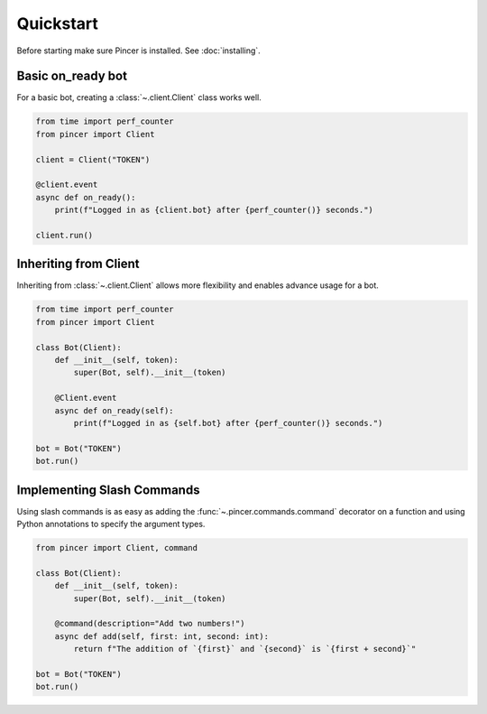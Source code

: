 Quickstart
==========

Before starting make sure Pincer is installed. See :doc:`installing`.


Basic on_ready bot
------------------

For a basic bot, creating a :class:`~.client.Client` class works well. 

.. code-block:: python

	from time import perf_counter
	from pincer import Client

	client = Client("TOKEN")

	@client.event
	async def on_ready():
	    print(f"Logged in as {client.bot} after {perf_counter()} seconds.")

	client.run()


Inheriting from Client
----------------------

Inheriting from :class:`~.client.Client` allows more flexibility and enables advance usage for a bot.

.. code-block:: python

	from time import perf_counter
	from pincer import Client

	class Bot(Client):
	    def __init__(self, token):
	        super(Bot, self).__init__(token)

	    @Client.event
	    async def on_ready(self):
	        print(f"Logged in as {self.bot} after {perf_counter()} seconds.")
	
	bot = Bot("TOKEN")
	bot.run()


Implementing Slash Commands
---------------------------

Using slash commands is as easy as adding the :func:`~.pincer.commands.command` decorator on a function and using Python annotations to specify the argument types.

.. code-block:: python

	from pincer import Client, command

	class Bot(Client):
	    def __init__(self, token):
	        super(Bot, self).__init__(token)

	    @command(description="Add two numbers!")
	    async def add(self, first: int, second: int):
	        return f"The addition of `{first}` and `{second}` is `{first + second}`"

	bot = Bot("TOKEN")
	bot.run()